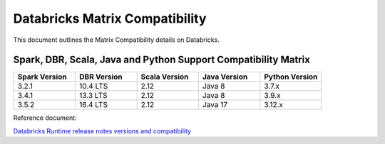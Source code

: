 Databricks Matrix Compatibility
===============

This document outlines the Matrix Compatibility details on Databricks.

Spark, DBR, Scala, Java and Python Support Compatibility Matrix
++++++++

.. list-table:: 
   :widths: 10 10 10 10 10
   :header-rows: 1

   * - Spark Version	
     - DBR Version
     - Scala Version 
     - Java Version
     - Python Version
   * - 3.2.1
     - 10.4 LTS
     - 2.12
     - Java 8
     - 3.7.x
   * - 3.4.1
     - 13.3 LTS
     - 2.12
     - Java 8 
     - 3.9.x
   * - 3.5.2
     - 16.4 LTS
     - 2.12 
     - Java 17
     - 3.12.x


Reference document:

`Databricks Runtime release notes versions and compatibility <https://docs.databricks.com/aws/en/release-notes/runtime/>`_

